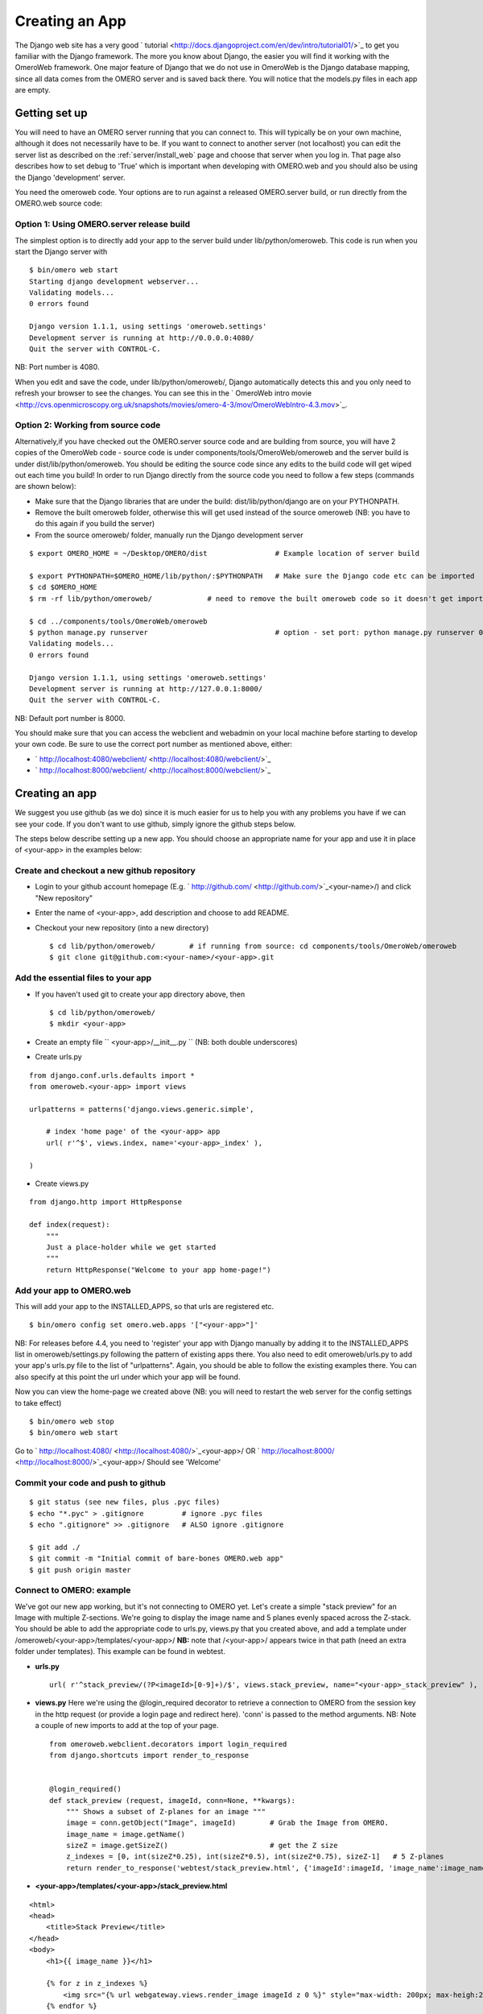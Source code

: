 .. _developers/Omero/Web/CreateApp:

Creating an App
===============

The Django web site has a very good
` tutorial <http://docs.djangoproject.com/en/dev/intro/tutorial01/>`_ to
get you familiar with the Django framework. The more you know about
Django, the easier you will find it working with the OmeroWeb framework.
One major feature of Django that we do not use in OmeroWeb is the Django
database mapping, since all data comes from the OMERO server and is
saved back there. You will notice that the models.py files in each app
are empty.

Getting set up
--------------

You will need to have an OMERO server running that you can connect to.
This will typically be on your own machine, although it does not
necessarily have to be. If you want to connect to another server (not
localhost) you can edit the server list as described on the :ref:`server/install_web`
page and choose that server when you log in. That page also describes
how to set debug to 'True' which is important when developing with
OMERO.web and you should also be using the Django 'development' server.

You need the omeroweb code. Your options are to run against a released
OMERO.server build, or run directly from the OMERO.web source code:

Option 1: Using OMERO.server release build
~~~~~~~~~~~~~~~~~~~~~~~~~~~~~~~~~~~~~~~~~~

The simplest option is to directly add your app to the server build
under lib/python/omeroweb. This code is run when you start the Django
server with

::

    $ bin/omero web start
    Starting django development webserver... 
    Validating models...
    0 errors found

    Django version 1.1.1, using settings 'omeroweb.settings'
    Development server is running at http://0.0.0.0:4080/
    Quit the server with CONTROL-C.

NB: Port number is 4080.

When you edit and save the code, under lib/python/omeroweb/, Django
automatically detects this and you only need to refresh your browser to
see the changes. You can see this in the ` OmeroWeb intro
movie <http://cvs.openmicroscopy.org.uk/snapshots/movies/omero-4-3/mov/OmeroWebIntro-4.3.mov>`_.

Option 2: Working from source code
~~~~~~~~~~~~~~~~~~~~~~~~~~~~~~~~~~

Alternatively,if you have checked out the OMERO.server source code and
are building from source, you will have 2 copies of the OmeroWeb code -
source code is under components/tools/OmeroWeb/omeroweb and the server
build is under dist/lib/python/omeroweb. You should be editing the
source code since any edits to the build code will get wiped out each
time you build! In order to run Django directly from the source code you
need to follow a few steps (commands are shown below):

-  Make sure that the Django libraries that are under the build:
   dist/lib/python/django are on your PYTHONPATH.
-  Remove the built omeroweb folder, otherwise this will get used
   instead of the source omeroweb (NB: you have to do this again if you
   build the server)
-  From the source omeroweb/ folder, manually run the Django development
   server

::

    $ export OMERO_HOME = ~/Desktop/OMERO/dist                # Example location of server build

    $ export PYTHONPATH=$OMERO_HOME/lib/python/:$PYTHONPATH   # Make sure the Django code etc can be imported
    $ cd $OMERO_HOME                          
    $ rm -rf lib/python/omeroweb/             # need to remove the built omeroweb code so it doesn't get imported 

    $ cd ../components/tools/OmeroWeb/omeroweb
    $ python manage.py runserver                              # option - set port: python manage.py runserver 0.0.0.0:4080
    Validating models...
    0 errors found

    Django version 1.1.1, using settings 'omeroweb.settings'
    Development server is running at http://127.0.0.1:8000/
    Quit the server with CONTROL-C.

NB: Default port number is 8000.

You should make sure that you can access the webclient and webadmin on
your local machine before starting to develop your own code. Be sure to
use the correct port number as mentioned above, either:

-  ` http://localhost:4080/webclient/ <http://localhost:4080/webclient/>`_
-  ` http://localhost:8000/webclient/ <http://localhost:8000/webclient/>`_

Creating an app
---------------

We suggest you use github (as we do) since it is much easier for us to
help you with any problems you have if we can see your code. If you
don't want to use github, simply ignore the github steps below.

The steps below describe setting up a new app. You should choose an
appropriate name for your app and use it in place of <your-app> in the
examples below:

Create and checkout a new github repository
~~~~~~~~~~~~~~~~~~~~~~~~~~~~~~~~~~~~~~~~~~~

-  Login to your github account homepage (E.g.
   ` http://github.com/ <http://github.com/>`_\ <your-name>/) and click
   "New repository"
-  Enter the name of <your-app>, add description and choose to add
   README.

-  Checkout your new repository (into a new directory)

   ::

       $ cd lib/python/omeroweb/        # if running from source: cd components/tools/OmeroWeb/omeroweb
       $ git clone git@github.com:<your-name>/<your-app>.git

Add the essential files to your app
~~~~~~~~~~~~~~~~~~~~~~~~~~~~~~~~~~~

-  If you haven't used git to create your app directory above, then

   ::

        $ cd lib/python/omeroweb/
        $ mkdir <your-app>

-  Create an empty file `` <your-app>/__init__.py `` (NB: both double
   underscores)
-  Create urls.py

::

    from django.conf.urls.defaults import *
    from omeroweb.<your-app> import views

    urlpatterns = patterns('django.views.generic.simple',

        # index 'home page' of the <your-app> app
        url( r'^$', views.index, name='<your-app>_index' ),

    )

-  Create views.py

::

    from django.http import HttpResponse

    def index(request):
        """
        Just a place-holder while we get started
        """
        return HttpResponse("Welcome to your app home-page!")

Add your app to OMERO.web
~~~~~~~~~~~~~~~~~~~~~~~~~

This will add your app to the INSTALLED\_APPS, so that urls are
registered etc.

::

    $ bin/omero config set omero.web.apps '["<your-app>"]'

NB: For releases before 4.4, you need to 'register' your app with Django
manually by adding it to the INSTALLED\_APPS list in
omeroweb/settings.py following the pattern of existing apps there. You
also need to edit omeroweb/urls.py to add your app's urls.py file to the
list of "urlpatterns". Again, you should be able to follow the existing
examples there. You can also specify at this point the url under which
your app will be found.

Now you can view the home-page we created above (NB: you will need to
restart the web server for the config settings to take effect)

::

     $ bin/omero web stop
     $ bin/omero web start

Go to ` http://localhost:4080/ <http://localhost:4080/>`_\ <your-app>/
OR ` http://localhost:8000/ <http://localhost:8000/>`_\ <your-app>/
Should see 'Welcome'

Commit your code and push to github
~~~~~~~~~~~~~~~~~~~~~~~~~~~~~~~~~~~

::

    $ git status (see new files, plus .pyc files)
    $ echo "*.pyc" > .gitignore         # ignore .pyc files
    $ echo ".gitignore" >> .gitignore   # ALSO ignore .gitignore

    $ git add ./
    $ git commit -m "Initial commit of bare-bones OMERO.web app"
    $ git push origin master

Connect to OMERO: example
~~~~~~~~~~~~~~~~~~~~~~~~~

We've got our new app working, but it's not connecting to OMERO yet.
Let's create a simple "stack preview" for an Image with multiple
Z-sections. We're going to display the image name and 5 planes evenly
spaced across the Z-stack. You should be able to add the appropriate
code to urls.py, views.py that you created above, and add a template
under /omeroweb/<your-app>/templates/<your-app>/ **NB:** note that
/<your-app>/ appears twice in that path (need an extra folder under
templates). This example can be found in webtest.

-  **urls.py**

   ::

       url( r'^stack_preview/(?P<imageId>[0-9]+)/$', views.stack_preview, name="<your-app>_stack_preview" ),

-  **views.py** Here we're using the @login\_required decorator to
   retrieve a connection to OMERO from the session key in the http
   request (or provide a login page and redirect here). 'conn' is passed
   to the method arguments. NB: Note a couple of new imports to add at
   the top of your page.

   ::

       from omeroweb.webclient.decorators import login_required
       from django.shortcuts import render_to_response


       @login_required()
       def stack_preview (request, imageId, conn=None, **kwargs):
           """ Shows a subset of Z-planes for an image """
           image = conn.getObject("Image", imageId)        # Grab the Image from OMERO.
           image_name = image.getName()
           sizeZ = image.getSizeZ()                        # get the Z size
           z_indexes = [0, int(sizeZ*0.25), int(sizeZ*0.5), int(sizeZ*0.75), sizeZ-1]   # 5 Z-planes
           return render_to_response('webtest/stack_preview.html', {'imageId':imageId, 'image_name':image_name, 'z_indexes':z_indexes})

-  **<your-app>/templates/<your-app>/stack\_preview.html**

::

    <html>
    <head>
        <title>Stack Preview</title>
    </head>
    <body>
        <h1>{{ image_name }}</h1>

        {% for z in z_indexes %}
            <img src="{% url webgateway.views.render_image imageId z 0 %}" style="max-width: 200px; max-heigh:200px"/>
        {% endfor %}
    </body>
    </html>

Resources for writing your own code
~~~~~~~~~~~~~~~~~~~~~~~~~~~~~~~~~~~

The webtest app has a number of examples. If you go to the webtest
homepage E.g.
` http://localhost:8000/webtest <http://localhost:8000/webtest>`_ you'll
see an introduction to some of them. This page tries to find random
image and dataset from your OMERO server to use in the webtest examples.

Extending templates
~~~~~~~~~~~~~~~~~~~

We provide several html templates in
webgateway/templates/webgateway/base. This is a nice way of giving users
the feeling that they have not left the webclient, if you are providing
additional functionality for webclient users. You may choose not to use
this if you are building a 'stand-alone' web application. In either
case, it is good practice to create your own templates with common
components (links, logout etc), so you can make changes to all your
pages at once. See ` Django docs: template
inheritance <https://docs.djangoproject.com/en/dev/topics/templates/#template-inheritance>`_.

OMERO web plugins (OMERO 4.4)
~~~~~~~~~~~~~~~~~~~~~~~~~~~~~

**This functionality is under development:**

An alternative is to bring your content into the existing webclient. See
omeroweb/settings.py "omero.web.ui.right\_plugins" and
"omero.web.ui.center\_plugins".
